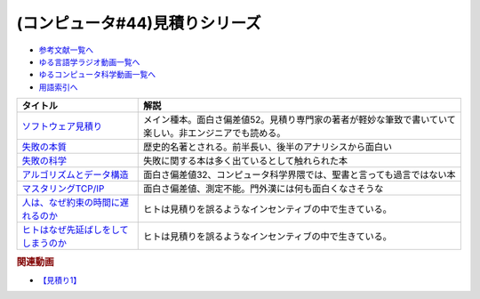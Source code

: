 .. _見積りシリーズ参考文献:

.. :ref:`参考文献:見積りシリーズ <見積りシリーズ参考文献>`

(コンピュータ#44)見積りシリーズ
====================================================

* `参考文献一覧へ </reference/>`_ 
* `ゆる言語学ラジオ動画一覧へ </videos/yurugengo_radio_list.html>`_ 
* `ゆるコンピュータ科学動画一覧へ </videos/yurucomputer_radio_list.html>`_ 
* `用語索引へ </genindex.html>`_ 

.. raw:: html

  <!--ソフトウェア見積り--><a href="https://www.amazon.co.jp/%E3%82%BD%E3%83%95%E3%83%88%E3%82%A6%E3%82%A7%E3%82%A2%E8%A6%8B%E7%A9%8D%E3%82%8A-%E3%82%B9%E3%83%86%E3%82%A3%E3%83%BC%E3%83%96-%E3%83%9E%E3%82%B3%E3%83%8D%E3%83%AB/dp/489100522X?&linkCode=li1&tag=takaoutputblo-22&linkId=13a4b894952e04eba7839a5fc0f10c48&language=ja_JP&ref_=as_li_ss_il" target="_blank"><img border="0" src="//ws-fe.amazon-adsystem.com/widgets/q?_encoding=UTF8&ASIN=489100522X&Format=_SL110_&ID=AsinImage&MarketPlace=JP&ServiceVersion=20070822&WS=1&tag=takaoutputblo-22&language=ja_JP" ></a><img src="https://ir-jp.amazon-adsystem.com/e/ir?t=takaoutputblo-22&language=ja_JP&l=li1&o=9&a=489100522X" width="1" height="1" border="0" alt="" style="border:none !important; margin:0px !important;" />
  <!--失敗の本質--><a href="https://www.amazon.co.jp/%E5%A4%B1%E6%95%97%E3%81%AE%E6%9C%AC%E8%B3%AA%E2%80%95%E6%97%A5%E6%9C%AC%E8%BB%8D%E3%81%AE%E7%B5%84%E7%B9%94%E8%AB%96%E7%9A%84%E7%A0%94%E7%A9%B6-%E4%B8%AD%E5%85%AC%E6%96%87%E5%BA%AB-%E6%88%B8%E9%83%A8-%E8%89%AF%E4%B8%80/dp/4122018331?&linkCode=li1&tag=takaoutputblo-22&linkId=000ceecdb472bfde3f175199e4dd46d8&language=ja_JP&ref_=as_li_ss_il" target="_blank"><img border="0" src="//ws-fe.amazon-adsystem.com/widgets/q?_encoding=UTF8&ASIN=4122018331&Format=_SL110_&ID=AsinImage&MarketPlace=JP&ServiceVersion=20070822&WS=1&tag=takaoutputblo-22&language=ja_JP" ></a><img src="https://ir-jp.amazon-adsystem.com/e/ir?t=takaoutputblo-22&language=ja_JP&l=li1&o=9&a=4122018331" width="1" height="1" border="0" alt="" style="border:none !important; margin:0px !important;" />
  <!--失敗の科学--><a href="https://www.amazon.co.jp/%E5%A4%B1%E6%95%97%E3%81%AE%E7%A7%91%E5%AD%A6-%E5%A4%B1%E6%95%97%E3%81%8B%E3%82%89%E5%AD%A6%E7%BF%92%E3%81%99%E3%82%8B%E7%B5%84%E7%B9%94%E3%80%81%E5%AD%A6%E7%BF%92%E3%81%A7%E3%81%8D%E3%81%AA%E3%81%84%E7%B5%84%E7%B9%94-%E3%83%9E%E3%82%B7%E3%83%A5%E3%83%BC%E3%83%BB%E3%82%B5%E3%82%A4%E3%83%89-ebook/dp/B01MU364ID?__mk_ja_JP=%E3%82%AB%E3%82%BF%E3%82%AB%E3%83%8A&crid=2L4YPECDI2P9I&keywords=%E5%A4%B1%E6%95%97%E3%81%AE%E7%A7%91%E5%AD%A6&qid=1665814718&qu=eyJxc2MiOiIxLjg4IiwicXNhIjoiMS42MiIsInFzcCI6IjEuNTgifQ%3D%3D&s=books&sprefix=%E5%A4%B1%E6%95%97%E3%81%AE%E7%A7%91%E5%AD%A6%2Cstripbooks%2C179&sr=1-1&linkCode=li1&tag=takaoutputblo-22&linkId=96d2ac85b35319dcf47005c3a5d1d89b&language=ja_JP&ref_=as_li_ss_il" target="_blank"><img border="0" src="//ws-fe.amazon-adsystem.com/widgets/q?_encoding=UTF8&ASIN=B01MU364ID&Format=_SL110_&ID=AsinImage&MarketPlace=JP&ServiceVersion=20070822&WS=1&tag=takaoutputblo-22&language=ja_JP" ></a><img src="https://ir-jp.amazon-adsystem.com/e/ir?t=takaoutputblo-22&language=ja_JP&l=li1&o=9&a=B01MU364ID" width="1" height="1" border="0" alt="" style="border:none !important; margin:0px !important;" />
  <!--アルゴリズムとデータ構造--><a href="https://www.amazon.co.jp/%E3%82%A2%E3%83%AB%E3%82%B4%E3%83%AA%E3%82%BA%E3%83%A0%E3%81%A8%E3%83%87%E3%83%BC%E3%82%BF%E6%A7%8B%E9%80%A0-%E5%B2%A9%E6%B3%A2%E8%AC%9B%E5%BA%A7-%E3%82%BD%E3%83%95%E3%83%88%E3%82%A6%E3%82%A7%E3%82%A2%E7%A7%91%E5%AD%A6-3-%E7%9F%B3%E7%95%91/dp/4000103431?keywords=%E3%82%A2%E3%83%AB%E3%82%B4%E3%83%AA%E3%82%BA%E3%83%A0%E3%81%A8%E3%83%87%E3%83%BC%E3%82%BF%E6%A7%8B%E9%80%A0&qid=1640994275&sprefix=%E3%82%A2%E3%83%AB%E3%82%B4%E3%83%AA%E3%82%BA%E3%83%A0%E3%81%A8%2Caps%2C185&sr=8-4&linkCode=li1&tag=takaoutputblo-22&linkId=d52c21fc2f40a11ad7b9d71c13aee989&language=ja_JP&ref_=as_li_ss_il" target="_blank"><img border="0" src="//ws-fe.amazon-adsystem.com/widgets/q?_encoding=UTF8&ASIN=4000103431&Format=_SL110_&ID=AsinImage&MarketPlace=JP&ServiceVersion=20070822&WS=1&tag=takaoutputblo-22&language=ja_JP" ></a><img src="https://ir-jp.amazon-adsystem.com/e/ir?t=takaoutputblo-22&language=ja_JP&l=li1&o=9&a=4000103431" width="1" height="1" border="0" alt="" style="border:none !important; margin:0px !important;" />
  <!--マスタリングTCP/IP--><a href="https://www.amazon.co.jp/%E3%83%9E%E3%82%B9%E3%82%BF%E3%83%AA%E3%83%B3%E3%82%B0TCP-IP%E2%80%95%E5%85%A5%E9%96%80%E7%B7%A8%E2%80%95-%E7%AC%AC6%E7%89%88-%E4%BA%95%E4%B8%8A-%E7%9B%B4%E4%B9%9F/dp/4274224473?&linkCode=li1&tag=takaoutputblo-22&linkId=12929cf6ca398640dcf0918231fe8150&language=ja_JP&ref_=as_li_ss_il" target="_blank"><img border="0" src="//ws-fe.amazon-adsystem.com/widgets/q?_encoding=UTF8&ASIN=4274224473&Format=_SL110_&ID=AsinImage&MarketPlace=JP&ServiceVersion=20070822&WS=1&tag=takaoutputblo-22&language=ja_JP" ></a><img src="https://ir-jp.amazon-adsystem.com/e/ir?t=takaoutputblo-22&language=ja_JP&l=li1&o=9&a=4274224473" width="1" height="1" border="0" alt="" style="border:none !important; margin:0px !important;" />
  <!--人は、なぜ約束の時間に遅れるのか--><a href="https://www.amazon.co.jp/%E4%BA%BA%E3%81%AF%E3%80%81%E3%81%AA%E3%81%9C%E7%B4%84%E6%9D%9F%E3%81%AE%E6%99%82%E9%96%93%E3%81%AB%E9%81%85%E3%82%8C%E3%82%8B%E3%81%AE%E3%81%8B-%E7%B4%A0%E6%9C%B4%E3%81%AA%E7%96%91%E5%95%8F%E3%81%8B%E3%82%89%E8%80%83%E3%81%88%E3%82%8B%E3%80%8C%E8%A1%8C%E5%8B%95%E3%81%AE%E5%8E%9F%E5%9B%A0%E3%80%8D-%E5%85%89%E6%96%87%E7%A4%BE%E6%96%B0%E6%9B%B8-%E5%B3%B6%E5%AE%97-%E7%90%86/dp/4334035795?__mk_ja_JP=%E3%82%AB%E3%82%BF%E3%82%AB%E3%83%8A&crid=21G8GVKUNFQBD&keywords=%E4%BA%BA%E3%81%AF%E3%81%AA%E3%81%9C%E7%B4%84%E6%9D%9F%E3%81%AE%E6%99%82%E9%96%93%E3%81%AB%E9%81%85%E3%82%8C%E3%82%8B%E3%81%AE%E3%81%8B&qid=1665815441&qu=eyJxc2MiOiIwLjYyIiwicXNhIjoiMC42MSIsInFzcCI6IjAuNjgifQ%3D%3D&s=books&sprefix=%E4%BA%BA%E3%81%AF%E3%81%AA%E3%81%9C%E7%B4%84%E6%9D%9F%E3%81%AE%E6%99%82%E9%96%93%E3%81%AB%E9%81%85%E3%82%8C%E3%82%8B%E3%81%AE%E3%81%8B%2Cstripbooks%2C501&sr=1-1&linkCode=li1&tag=takaoutputblo-22&linkId=cbd2df79a9f289ce07904ad3bd085ad0&language=ja_JP&ref_=as_li_ss_il" target="_blank"><img border="0" src="//ws-fe.amazon-adsystem.com/widgets/q?_encoding=UTF8&ASIN=4334035795&Format=_SL110_&ID=AsinImage&MarketPlace=JP&ServiceVersion=20070822&WS=1&tag=takaoutputblo-22&language=ja_JP" ></a><img src="https://ir-jp.amazon-adsystem.com/e/ir?t=takaoutputblo-22&language=ja_JP&l=li1&o=9&a=4334035795" width="1" height="1" border="0" alt="" style="border:none !important; margin:0px !important;" />
  <!--ヒトはなぜ先延ばしをしてしまうのか--><a href="https://www.amazon.co.jp/%E3%83%92%E3%83%88%E3%81%AF%E3%81%AA%E3%81%9C%E5%85%88%E5%BB%B6%E3%81%B0%E3%81%97%E3%82%92%E3%81%97%E3%81%A6%E3%81%97%E3%81%BE%E3%81%86%E3%81%AE%E3%81%8B-%E3%83%94%E3%82%A2%E3%83%BC%E3%82%BA%E3%83%BB%E3%82%B9%E3%83%86%E3%82%A3%E3%83%BC%E3%83%AB-ebook/dp/B01I55SZJE?__mk_ja_JP=%E3%82%AB%E3%82%BF%E3%82%AB%E3%83%8A&crid=1FGJ5VGWBGCPW&keywords=%E3%83%92%E3%83%88%E3%81%AF%E3%81%AA%E3%81%9C%E5%85%88%E5%BB%B6%E3%81%B0%E3%81%97%E3%81%AB%E3%81%97%E3%81%A6%E3%81%97%E3%81%BE%E3%81%86%E3%81%AE%E3%81%8B&qid=1665815461&qu=eyJxc2MiOiIwLjAxIiwicXNhIjoiMC4wMCIsInFzcCI6IjAuMDAifQ%3D%3D&s=books&sprefix=%E3%83%92%E3%83%88%E3%81%AF%E3%81%AA%E3%81%9C%E5%85%88%E5%BB%B6%E3%81%B0%E3%81%97%E3%81%AB%E3%81%97%E3%81%A6%E3%81%97%E3%81%BE%E3%81%86%E3%81%AE%E3%81%8B%2Cstripbooks%2C184&sr=1-1&linkCode=li1&tag=takaoutputblo-22&linkId=3f5630690ea355aa639f34eea17481f5&language=ja_JP&ref_=as_li_ss_il" target="_blank"><img border="0" src="//ws-fe.amazon-adsystem.com/widgets/q?_encoding=UTF8&ASIN=B01I55SZJE&Format=_SL110_&ID=AsinImage&MarketPlace=JP&ServiceVersion=20070822&WS=1&tag=takaoutputblo-22&language=ja_JP" ></a><img src="https://ir-jp.amazon-adsystem.com/e/ir?t=takaoutputblo-22&language=ja_JP&l=li1&o=9&a=B01I55SZJE" width="1" height="1" border="0" alt="" style="border:none !important; margin:0px !important;" />

+---------------------------------------+--------------------------------------------------------------------------------------------------------+
|               タイトル                |                                                  解説                                                  |
+=======================================+========================================================================================================+
| `ソフトウェア見積り`_                 | メイン種本。面白さ偏差値52。見積り専門家の著者が軽妙な筆致で書いていて楽しい。非エンジニアでも読める。 |
+---------------------------------------+--------------------------------------------------------------------------------------------------------+
| `失敗の本質`_                         | 歴史的名著とされる。前半長い、後半のアナリシスから面白い                                               |
+---------------------------------------+--------------------------------------------------------------------------------------------------------+
| `失敗の科学`_                         | 失敗に関する本は多く出ているとして触れられた本                                                         |
+---------------------------------------+--------------------------------------------------------------------------------------------------------+
| `アルゴリズムとデータ構造`_           | 面白さ偏差値32、コンピュータ科学界隈では、聖書と言っても過言ではない本                                 |
+---------------------------------------+--------------------------------------------------------------------------------------------------------+
| `マスタリングTCP/IP`_                 | 面白さ偏差値、測定不能。門外漢には何も面白くなさそうな                                                 |
+---------------------------------------+--------------------------------------------------------------------------------------------------------+
| `人は、なぜ約束の時間に遅れるのか`_   | ヒトは見積りを誤るようなインセンティブの中で生きている。                                               |
+---------------------------------------+--------------------------------------------------------------------------------------------------------+
| `ヒトはなぜ先延ばしをしてしまうのか`_ | ヒトは見積りを誤るようなインセンティブの中で生きている。                                               |
+---------------------------------------+--------------------------------------------------------------------------------------------------------+
.. _アルゴリズムとデータ構造: https://amzn.to/3TOH5YL
.. _ヒトはなぜ先延ばしをしてしまうのか: https://amzn.to/3SQodaz
.. _人は、なぜ約束の時間に遅れるのか: https://amzn.to/3sJuJVM
.. _マスタリングTCP/IP: https://amzn.to/3DsD2dQ
.. _失敗の科学: https://amzn.to/3sOhsex
.. _失敗の本質: https://amzn.to/3sGr4If
.. _ソフトウェア見積り: https://amzn.to/3Wd6HjF

.. rubric:: 関連動画
* `【見積り1】`_

.. _【見積り1】: https://youtu.be/agWiOY-aocs
